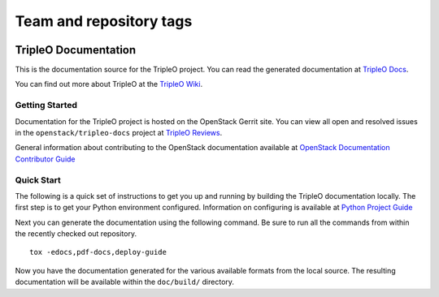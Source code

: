 ========================
Team and repository tags
========================

.. image:: https://governance.openstack.org/tc/badges/tripleo-docs.svg
    :target: https://governance.openstack.org/tc/reference/tags/index.html

.. Change things from this point on

TripleO Documentation
=====================

This is the documentation source for the TripleO project. You can read
the generated documentation at `TripleO
Docs <https://docs.openstack.org/tripleo-docs/latest/>`__.

You can find out more about TripleO at the `TripleO
Wiki <https://wiki.openstack.org/wiki/TripleO>`__.

Getting Started
---------------

Documentation for the TripleO project is hosted on the OpenStack Gerrit
site. You can view all open and resolved issues in the
``openstack/tripleo-docs`` project at `TripleO
Reviews <https://review.opendev.org/#/q/project:openstack/tripleo-docs>`__.

General information about contributing to the OpenStack documentation
available at `OpenStack Documentation Contributor
Guide <https://docs.openstack.org/doc-contrib-guide/>`__

Quick Start
-----------

The following is a quick set of instructions to get you up and running
by building the TripleO documentation locally. The first step is to get
your Python environment configured. Information on configuring is
available at `Python Project
Guide <https://docs.openstack.org/project-team-guide/project-setup/python.html>`__

Next you can generate the documentation using the following command. Be
sure to run all the commands from within the recently checked out
repository.

::

    tox -edocs,pdf-docs,deploy-guide

Now you have the documentation generated for the various available
formats from the local source. The resulting documentation will be
available within the ``doc/build/`` directory.
